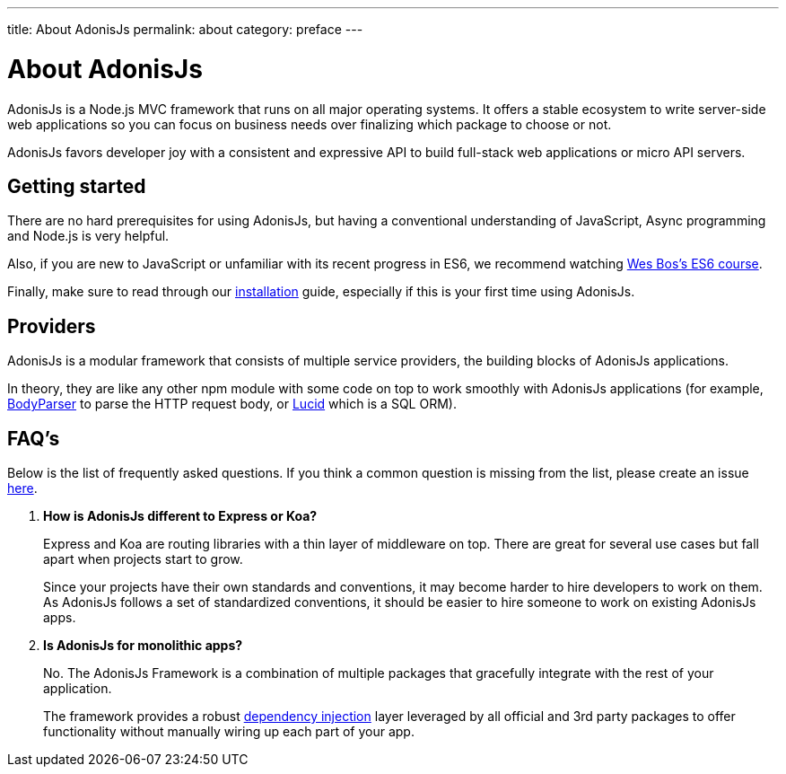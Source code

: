 ---
title: About AdonisJs
permalink: about
category: preface
---

= About AdonisJs

toc::[]

AdonisJs is a Node.js MVC framework that runs on all major operating systems. It offers a stable ecosystem to write server-side web applications so you can focus on business needs over finalizing which package to choose or not.

AdonisJs favors developer joy with a consistent and expressive API to build full-stack web applications or micro API servers.

== Getting started
There are no hard prerequisites for using AdonisJs, but having a conventional understanding of JavaScript, Async programming and Node.js is very helpful.

Also, if you are new to JavaScript or unfamiliar with its recent progress in ES6, we recommend watching link:https://goo.gl/ox3uSc[Wes Bos's ES6 course, window="_blank"].

Finally, make sure to read through our link:installation[installation] guide, especially if this is your first time using AdonisJs.

== Providers
AdonisJs is a modular framework that consists of multiple service providers, the building blocks of AdonisJs applications.

In theory, they are like any other npm module with some code on top to work smoothly with AdonisJs applications (for example, link:https://github.com/adonisjs/adonis-bodyparser[BodyParser] to parse the HTTP request body, or link:https://github.com/adonisjs/adonis-lucid[Lucid] which is a SQL ORM).

== FAQ's
Below is the list of frequently asked questions. If you think a common question is missing from the list, please create an issue link:https://github.com/adonisjs/docs[here].

[ol-spaced]
1. *How is AdonisJs different to Express or Koa?*
+
Express and Koa are routing libraries with a thin layer of middleware on top. There are great for several use cases but fall apart when projects start to grow.
+
Since your projects have their own standards and conventions, it may become harder to hire developers to work on them. As AdonisJs follows a set of standardized conventions, it should be easier to hire someone to work on existing AdonisJs apps.

2. *Is AdonisJs for monolithic apps?*
+
No. The AdonisJs Framework is a combination of multiple packages that gracefully integrate with the rest of your application.
+
The framework provides a robust link:ioc-container[dependency injection] layer leveraged by all official and 3rd party packages to offer functionality without manually wiring up each part of your app.
